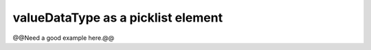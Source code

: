.. _picklist_valuedatatype:

valueDataType as a picklist element
...................................

@@Need a good example here.@@
